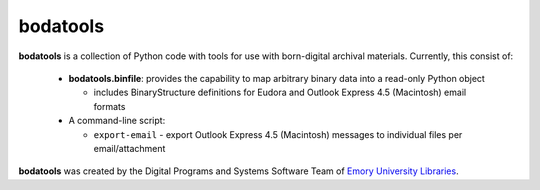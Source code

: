 .. note: readme is also included in top of sphinx docs index


bodatools
=========

**bodatools** is a collection of Python code with tools for use with
born-digital archival materials.  Currently, this consist of:

 * **bodatools.binfile**: provides the capability to map arbitrary
   binary data into a read-only Python object
  
   - includes BinaryStructure definitions for Eudora and Outlook
     Express 4.5 (Macintosh) email formats

 * A command-line script:

   - ``export-email`` - export Outlook Express 4.5 (Macintosh)
     messages to individual files per email/attachment


**bodatools** was created by the Digital Programs and Systems Software
Team of `Emory University Libraries <http://web.library.emory.edu/>`_.

